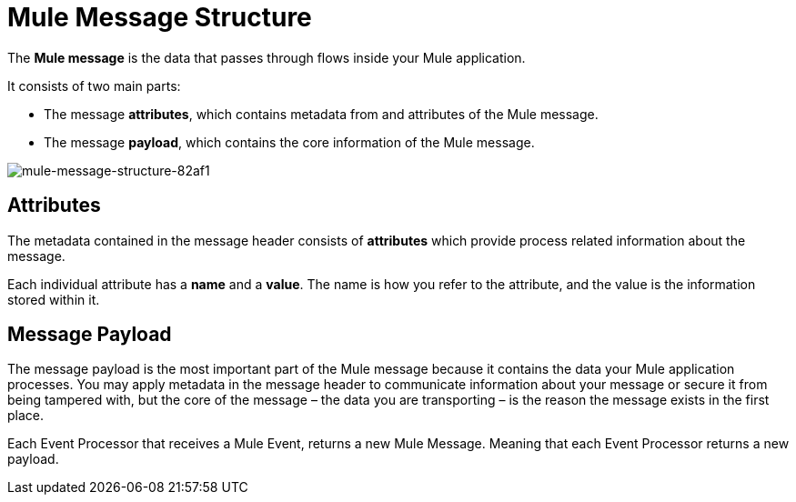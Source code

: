 = Mule Message Structure
:keywords: studio, components, elements, message, mule message, architecture

// [NOTE]
// This document examines the Mule message in the context of a *flow* rather than a *batch job*. Please see link:/mule-user-guide/v/3.8/batch-processing[Batch Processing] for more information about how messages in a batch job are broken up and processed as *records*.

The *Mule message* is the data that passes through flows inside your Mule application.

It consists of two main parts:

* The message *attributes*, which contains metadata from and attributes of the Mule message.
* The message *payload*, which contains the core information of the Mule message.


image::mule-message-structure-82af1.png[mule-message-structure-82af1]


== Attributes

The metadata contained in the message header consists of *attributes* which provide process related information about the message.

Each individual attribute has a *name* and a *value*. The name is how you refer to the attribute, and the value is the information stored within it.


//TODO: Add examples on how to access the Attributes within the message
// === Setting and Using Attributes and Variables



== Message Payload

The message payload is the most important part of the Mule message because it contains the data your Mule application processes. You may apply metadata in the message header to communicate information about your message or secure it from being tampered with, but the core of the message – the data you are transporting – is the reason the message exists in the first place. 

// REVIEW: Payload (as the message) is immutable. Each processor returns a new payload.
// The payload doesn't necessarily stay the same as it travels through a flow. Various message processors in a Mule flow can affect the payload along the way by setting it, enriching, or transforming it into a new format. You can also extract information from a payload within a flow using a MEL expression.

Each Event Processor that receives a Mule Event, returns a new Mule Message. Meaning that each Event Processor returns a new payload.

// COMBAK: This is not available in Mozart. Review for Mule4 Beta.
// === Setting a Message Payload
//
// Use a *Set Payload* event processor to completely replace the content of the message's payload. Enter a literal string or a Data Weave expression that defines the new payload that Mule should set. The following example replaces the payload with a string that reads "Hello, my friend!".
//
// // REVIEW: Update this set payload example using Mule 4 sytanx
// [source, xml, linenums]
// ----
// include::_sources/mule-message-structure_2.xml[]
// ----

// COMBAK: This is not available in Mozart. Review for Mule4 Beta.
// === Enriching a Message Payload
//
// In some cases, you may wish to call an external resource and use the response to enrich the message payload, rather than replace it. To do so, you can use a *Message Enricher* scope (or wrapper) to encapsulate one or more event processors which perform the task of fetching the information. Once obtained, Mule adds to, or enriches, the message payload with the result of the call to the resource.


// COMBAK: Uncomment and review this when Studio is available
// == Viewing the Mule Message
//
// In Studio, you can visualize the structure of a Mule Message at any given point of the flow. All you have to do is select an element in the flow and  click the *DataSense* icon.
//
// image:datasenseexplorericon.png[icon]
//
// This opens the *DataSense explorer*, and displays both the structure of the message that enters the element, and the structure of the message that leaves it. This is useful to know the names of variables and attributes that are available at that point, as well as the payload's internal structure.
//
// image:metadata-explorer.png[metadata]
//
// [TIP]
// When the Mule Message relies on inbound requests, information about the initial message structure won't be known by Studio and so won't be displayed in the DataSense explorer. If you know what the structure needs to be like, you can input this information into the *Metadata* tab of the inbound connector. Thanks to that, the DataSense explorer infers the message structure for any of the elements that follow that input.
//
// For more information, see link:/anypoint-studio/v/6/using-the-datasense-explorer[using the DataSense Explorer]
